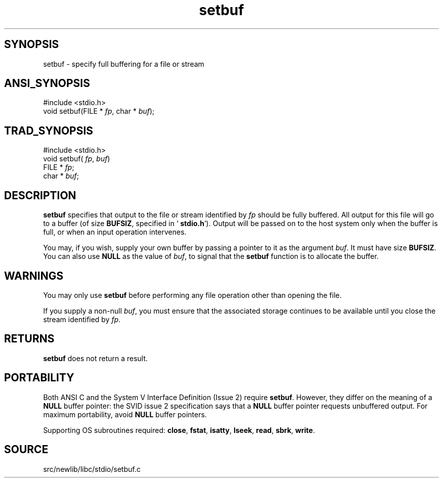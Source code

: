 .TH setbuf 3 "" "" ""
.SH SYNOPSIS
setbuf \- specify full buffering for a file or stream
.SH ANSI_SYNOPSIS
#include <stdio.h>
.br
void setbuf(FILE *
.IR fp ,
char *
.IR buf );
.br
.SH TRAD_SYNOPSIS
#include <stdio.h>
.br
void setbuf(
.IR fp ,
.IR buf )
.br
FILE *
.IR fp ;
.br
char *
.IR buf ;
.br
.SH DESCRIPTION
.BR setbuf 
specifies that output to the file or stream identified by 
.IR fp 
should be fully buffered. All output for this file will go to a
buffer (of size 
.BR BUFSIZ ,
specified in `
.BR stdio.h ').
Output will
be passed on to the host system only when the buffer is full, or when
an input operation intervenes.

You may, if you wish, supply your own buffer by passing a pointer to
it as the argument 
.IR buf .
It must have size 
.BR BUFSIZ .
You can
also use 
.BR NULL 
as the value of 
.IR buf ,
to signal that the
.BR setbuf 
function is to allocate the buffer.
.SH WARNINGS
You may only use 
.BR setbuf 
before performing any file operation other
than opening the file.

If you supply a non-null 
.IR buf ,
you must ensure that the associated
storage continues to be available until you close the stream
identified by 
.IR fp .
.SH RETURNS
.BR setbuf 
does not return a result.
.SH PORTABILITY
Both ANSI C and the System V Interface Definition (Issue 2) require
.BR setbuf .
However, they differ on the meaning of a 
.BR NULL 
buffer
pointer: the SVID issue 2 specification says that a 
.BR NULL 
buffer
pointer requests unbuffered output. For maximum portability, avoid
.BR NULL 
buffer pointers.

Supporting OS subroutines required: 
.BR close ,
.BR fstat ,
.BR isatty ,
.BR lseek ,
.BR read ,
.BR sbrk ,
.BR write .
.SH SOURCE
src/newlib/libc/stdio/setbuf.c
